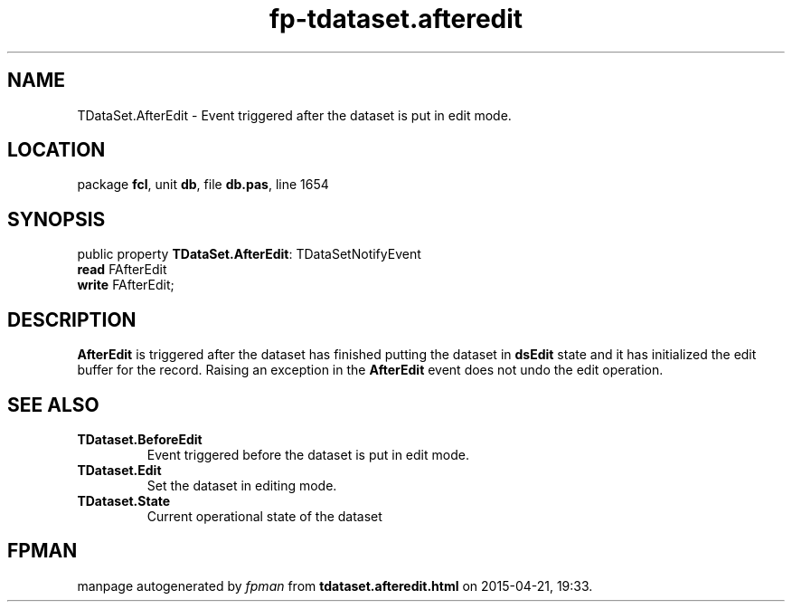 .\" file autogenerated by fpman
.TH "fp-tdataset.afteredit" 3 "2014-03-14" "fpman" "Free Pascal Programmer's Manual"
.SH NAME
TDataSet.AfterEdit - Event triggered after the dataset is put in edit mode.
.SH LOCATION
package \fBfcl\fR, unit \fBdb\fR, file \fBdb.pas\fR, line 1654
.SH SYNOPSIS
public property \fBTDataSet.AfterEdit\fR: TDataSetNotifyEvent
  \fBread\fR FAfterEdit
  \fBwrite\fR FAfterEdit;
.SH DESCRIPTION
\fBAfterEdit\fR is triggered after the dataset has finished putting the dataset in \fBdsEdit\fR state and it has initialized the edit buffer for the record. Raising an exception in the \fBAfterEdit\fR event does not undo the edit operation.


.SH SEE ALSO
.TP
.B TDataset.BeforeEdit
Event triggered before the dataset is put in edit mode.
.TP
.B TDataset.Edit
Set the dataset in editing mode.
.TP
.B TDataset.State
Current operational state of the dataset

.SH FPMAN
manpage autogenerated by \fIfpman\fR from \fBtdataset.afteredit.html\fR on 2015-04-21, 19:33.

